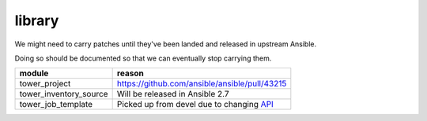 library
=======

We might need to carry patches until they've been landed and released in 
upstream Ansible.

Doing so should be documented so that we can eventually stop carrying them.

+------------------------+-----------------------------------------------+
| **module**             | **reason**                                    |
+------------------------+-----------------------------------------------+
| tower_project          | https://github.com/ansible/ansible/pull/43215 |
+------------------------+-----------------------------------------------+
| tower_inventory_source | Will be released in Ansible 2.7               |
+------------------------+-----------------------------------------------+
| tower_job_template     | Picked up from devel due to changing API_     |
+------------------------+-----------------------------------------------+

.. _API: https://github.com/ansible/ansible/issues/43234

